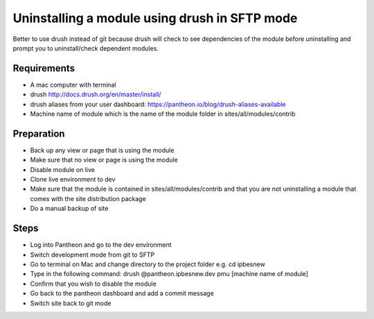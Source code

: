 Uninstalling a module using drush in SFTP mode
==============================================

Better to use drush instead of git because drush will check to see dependencies of the module before uninstalling and prompt you to uninstall/check dependent modules.
 
Requirements
------------
- A mac computer with terminal
- drush http://docs.drush.org/en/master/install/
- drush aliases from your user dashboard: https://pantheon.io/blog/drush-aliases-available
- Machine name of module which is the name of the module folder in sites/all/modules/contrib
 
Preparation
-----------
- Back up any view or page that is using the module
- Make sure that no view or page is using the module
- Disable module on live
- Clone live environment to dev
- Make sure that the module is contained in sites/all/modules/contrib and that you are not uninstalling a module that comes with the site distribution package
- Do a manual backup of site

Steps
-----
- Log into Pantheon and go to the dev environment
- Switch development mode from git to SFTP
- Go to terminal on Mac and change directory to the project folder e.g. cd ipbesnew
- Type in the following command: drush @pantheon.ipbesnew.dev pmu [machine name of module]
- Confirm that you wish to disable the module
- Go back to the pantheon dashboard and add a commit message
- Switch site back to git mode
